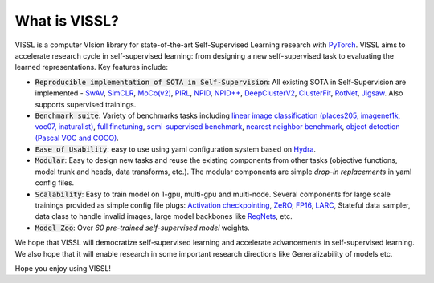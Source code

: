What is VISSL?
==================

.. image:: _static/img/vissl-logo.png


VISSL is a computer VIsion library for state-of-the-art Self-Supervised Learning research with `PyTorch <https://pytorch.org>`_. VISSL aims to accelerate research cycle in self-supervised learning: from designing a new self-supervised task to evaluating the learned representations. Key features include:

- :code:`Reproducible implementation of SOTA in Self-Supervision`: All existing SOTA in Self-Supervision are implemented - `SwAV <https://arxiv.org/abs/2006.09882>`_, `SimCLR <https://arxiv.org/abs/2002.05709>`_, `MoCo(v2) <https://arxiv.org/abs/1911.05722>`_, `PIRL <https://arxiv.org/abs/1912.01991>`_, `NPID <https://arxiv.org/abs/1912.01991>`_, `NPID++ <https://arxiv.org/abs/1912.01991>`_, `DeepClusterV2 <https://arxiv.org/abs/2006.09882>`_, `ClusterFit <https://openaccess.thecvf.com/content_CVPR_2020/papers/Yan_ClusterFit_Improving_Generalization_of_Visual_Representations_CVPR_2020_paper.pdf>`_, `RotNet <https://arxiv.org/abs/1803.07728>`_, `Jigsaw <https://arxiv.org/abs/1603.09246>`_. Also supports supervised trainings.

- :code:`Benchmark suite`: Variety of benchmarks tasks including `linear image classification (places205, imagenet1k, voc07, inaturalist) <https://github.com/facebookresearch/vissl/tree/main/configs/config/benchmark/linear_image_classification>`_, `full finetuning <https://github.com/facebookresearch/vissl/tree/main/configs/config/benchmark/fulltune>`_, `semi-supervised benchmark <https://github.com/facebookresearch/vissl/tree/main/configs/config/benchmark/semi_supervised>`_, `nearest neighbor benchmark <https://github.com/facebookresearch/vissl/tree/main/configs/config/benchmark/nearest_neighbor>`_, `object detection (Pascal VOC and COCO) <https://github.com/facebookresearch/vissl/tree/main/configs/config/benchmark/object_detection>`_.

- :code:`Ease of Usability`: easy to use using yaml configuration system based on `Hydra <https://github.com/facebookresearch/hydra>`_.

- :code:`Modular`: Easy to design new tasks and reuse the existing components from other tasks (objective functions, model trunk and heads, data transforms, etc.). The modular components are simple *drop-in replacements* in yaml config files.

- :code:`Scalability`: Easy to train model on 1-gpu, multi-gpu and multi-node. Several components for large scale trainings provided as simple config file plugs: `Activation checkpointing <https://pytorch.org/docs/stable/checkpoint.html>`_, `ZeRO <https://arxiv.org/abs/1910.02054>`_, `FP16 <https://nvidia.github.io/apex/amp.html#o1-mixed-precision-recommended-for-typical-use>`_, `LARC <https://arxiv.org/abs/1708.03888>`_, Stateful data sampler, data class to handle invalid images, large model backbones like `RegNets <https://arxiv.org/abs/2003.13678>`_, etc.

- :code:`Model Zoo`: Over *60 pre-trained self-supervised model* weights.

We hope that VISSL will democratize self-supervised learning and accelerate advancements in self-supervised learning. We also hope that it will enable research in some important research directions like Generalizability of models etc.

Hope you enjoy using VISSL!
